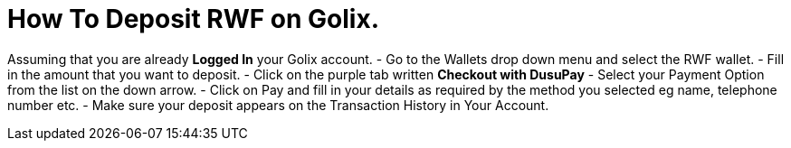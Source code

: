 # How To Deposit RWF on Golix.

Assuming that you are already **Logged In** your Golix account.
-   Go to the Wallets drop down menu and select the RWF wallet.
-   Fill in the amount that you want to deposit.
-   Click on the purple tab written  **Checkout with DusuPay**
-   Select your Payment Option from the list on the down arrow.
-   Click on Pay and fill in your details as required by the method you selected eg name, telephone number etc.
-   Make sure your deposit appears on the Transaction History in Your Account.
